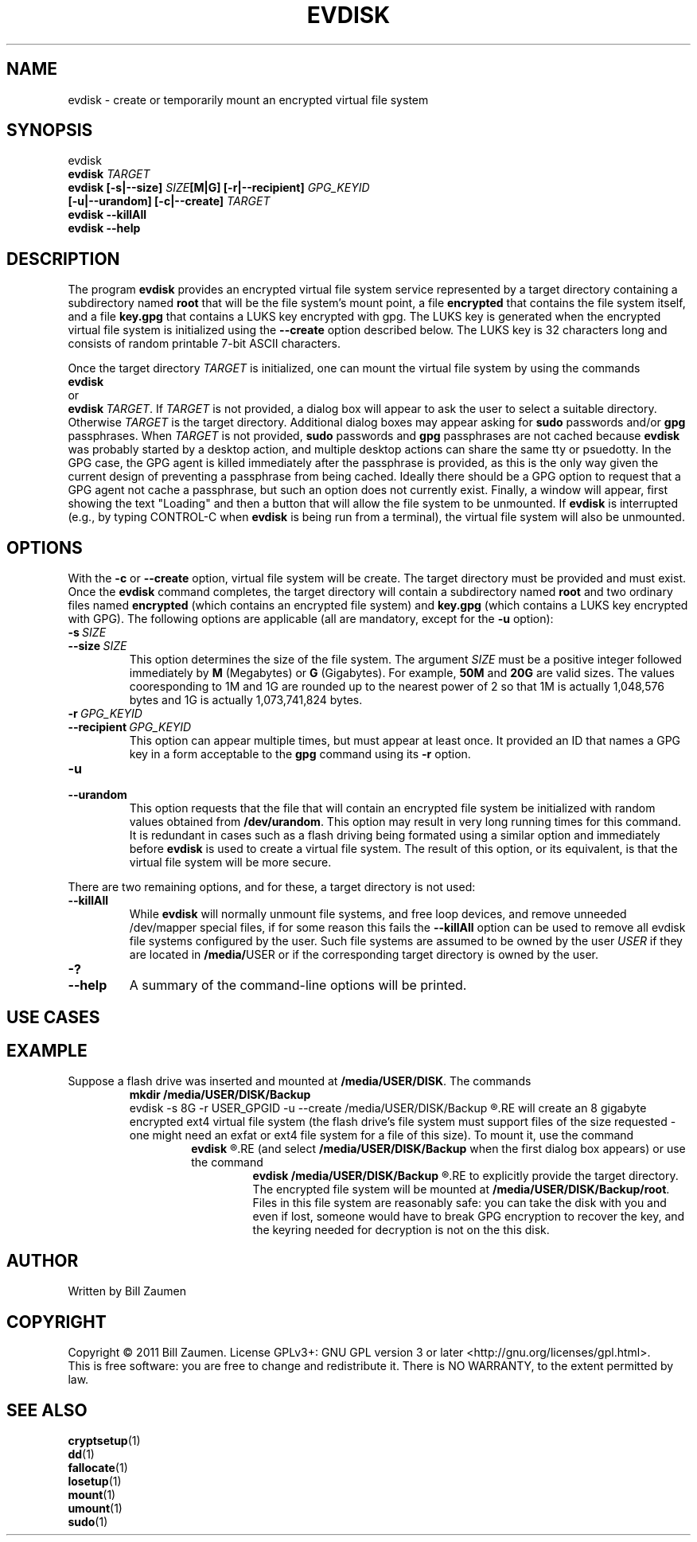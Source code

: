 .TH EVDISK "1" "July 2019" "evdisk VERSION" "System Administration"
.SH NAME
.PP
evdisk \- create or temporarily mount an encrypted virtual file system
.SH SYNOPSIS
.PP
evdisk
.br
.B evdisk
.I TARGET
.br
.B
evdisk [\-s|\-\-size]
.I SIZE\fB[M|G]\fI
.B [\-r|\-\-recipient]
.I GPG_KEYID
.br
\ \ \ \ \ \ 
.B [\-u|\-\-urandom]
.B [\-c|\-\-create]
.I TARGET
.br
.B evdisk \-\-killAll
.br
.B
evdisk \-\-help
.SH DESCRIPTION
The program
.B evdisk
provides an encrypted virtual file system service represented by a
target directory containing a subdirectory named
.B root
that will be the file system's mount point, a file
.B encrypted
that contains the file system itself, and a file
.B key.gpg
that contains a LUKS key encrypted with gpg. The LUKS key is
generated when the encrypted virtual file system is initialized using
the
.B \-\-create
option described below. The LUKS key is 32 characters long and
consists of random printable 7-bit ASCII characters.
.PP
Once the target directory
.I TARGET
is initialized, one can mount  the virtual file system by using
the commands
.br
.B evdisk
.br
or
.br
.BR evdisk\ \fITARGET\fB .
If
.I TARGET
is not provided, a dialog box will appear to ask the user to
select a suitable directory. Otherwise
.I TARGET
is the target directory. Additional dialog boxes may
appear asking for
.B sudo
passwords and/or
.B gpg
passphrases. When
.I TARGET
is not provided,
.B sudo
passwords and
.B gpg
passphrases are not cached because
.B evdisk
was probably started by a desktop action, and multiple desktop actions
can share the same tty or psuedotty.  In the GPG case, the GPG agent
is killed immediately after the passphrase is provided, as this is the
only way given the current design of preventing a passphrase from
being cached. Ideally there should be a GPG option to request that a
GPG agent not cache a passphrase, but such an option does not
currently exist.  Finally, a window will appear, first showing the
text "Loading" and then a button that will allow the file system to be
unmounted.  If
.B evdisk
is interrupted (e.g., by typing CONTROL-C when
.B evdisk
is being run from a terminal), the virtual file system will also be
unmounted.
.SH OPTIONS
.PP
With the
.B \-c
or
.B \-\-create
option, virtual file system will be create. The target directory must
be provided and must exist. Once the
.B evdisk
command completes, the target directory will contain a subdirectory
named
.B root
and two ordinary files named
.B encrypted
(which contains an encrypted file system) and
.B key.gpg
(which contains a LUKS key encrypted with GPG). The following options
are applicable (all are mandatory, except for the
.B \-u
option):
.TP
.BI \-s\  SIZE
.TQ
.BI \-\-size\  SIZE
This option determines the size of the file system.  The argument
.I SIZE
must be a positive integer followed immediately by
.B M
(Megabytes) or
.B G 
(Gigabytes). For example,
.B 50M
and
.B 20G
are valid sizes.  The values cooresponding to 1M and 1G are rounded up
to the nearest power of 2 so that 1M is actually 1,048,576 bytes and
1G is actually 1,073,741,824 bytes.
.TP
.BI \-r\  GPG_KEYID
.TQ
.BI \-\-recipient\  GPG_KEYID
This option can appear multiple times, but must appear at least once.
It provided an ID that names a GPG key in a form acceptable to the
.B gpg
command using its
.B \-r
option.
.TP
.B \-u
.TQ
.B \-\-urandom
This option requests that the file that will contain an encrypted
file system be initialized with random values obtained from
.BR /dev/urandom .
This option may result in very long running times for this command.
It is redundant in cases such as a flash driving being formated
using a similar option and immediately before
.B evdisk
is used to create a virtual file system. The result of this option,
or its equivalent, is that the virtual file system will be more secure.
.PP
There are two remaining options, and for these, a target directory is
not used:
.TP
.B \-\-killAll
While
.B evdisk
will normally unmount file systems, and free loop devices, and remove
unneeded /dev/mapper special files, if for some reason this fails
the
.B \-\-killAll
option can be used to remove all evdisk file systems configured by
the user. Such file systems are assumed to be owned by the user
.I USER
if they are located in
.BR /media/ USER
or if the corresponding target directory is owned by the user.
.TP
.B \-?
.TQ
.B \-\-help
A summary of the command-line options will be printed.

.SH USE CASES

.SH EXAMPLE
Suppose a flash drive was inserted and mounted at
.BR /media/USER/DISK .
The commands
.RS
.B
mkdir /media/USER/DISK/Backup
.br
evdisk -s 8G -r USER_GPGID -u --create /media/USER/DISK/Backup
.R
.RE
will create an 8 gigabyte encrypted ext4 virtual file system (the
flash drive's file system must support files of the size requested - one
might need an exfat or ext4 file system for a file of this size). To
mount it, use the command
.RS
.B
evdisk
.R
.RE
(and select
.B /media/USER/DISK/Backup
when the first dialog box appears) or use the command
.RS
.B
evdisk /media/USER/DISK/Backup
.R
.RE
to explicitly provide the target directory.  The encrypted file
system will be mounted at
.BR /media/USER/DISK/Backup/root .
Files in this file system are reasonably safe: you can take the
disk with you and even if lost, someone would have to break GPG
encryption to recover the key, and the keyring needed for decryption
is not on the this disk.

.SH AUTHOR
Written by Bill Zaumen
.SH COPYRIGHT
Copyright \(co 2011 Bill Zaumen.
License GPLv3+: GNU GPL version 3 or later <http://gnu.org/licenses/gpl.html>.
.br
This is free software: you are free to change and redistribute it.
There is NO WARRANTY, to the extent permitted by law.
.SH SEE ALSO
.BR cryptsetup (1)
.br
.BR dd (1)
.br
.BR fallocate (1)
.br
.BR losetup (1)
.br
.BR mount (1)
.br
.BR umount (1)
.br
.BR sudo (1)
